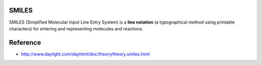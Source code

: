 SMILES
=======

SMILES (Simplified Molecular Input Line Entry System) is a **line notation** (a typographical method using printable characters) for entering and representing molecules and reactions.

.. figure:: img/smiles/smiles.png
    :scale: 50%
    :align: center


Reference
==========

* http://www.daylight.com/dayhtml/doc/theory/theory.smiles.html
